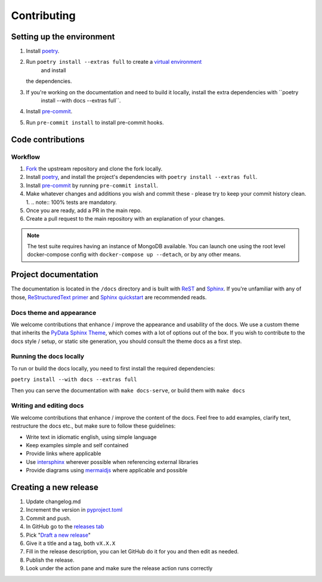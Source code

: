 Contributing
==================

Setting up the environment
--------------------------

1. Install `poetry <https://python-poetry.org/>`_.
2. Run ``poetry install --extras full`` to create a `virtual environment <https://docs.python.org/3/tutorial/venv.html>`_
    and install
   the dependencies.
3. If you're working on the documentation and need to build it locally, install the extra dependencies with ``poetry
    install --with docs --extras full``.
4. Install `pre-commit <https://pre-commit.com/>`_.
5. Run ``pre-commit install`` to install pre-commit hooks.

Code contributions
------------------

Workflow
++++++++

1. `Fork <https://github.com/litestar-org/polyfactory/fork>`_ the upstream repository and clone the fork locally.
2. Install `poetry <https://python-poetry.org/>`_, and install the project's dependencies with ``poetry install --extras full``.
3. Install `pre-commit <https://pre-commit.com/>`_ by running ``pre-commit install``.
4. Make whatever changes and additions you wish and commit these - please try to keep your commit history clean.
   1. .. note:: 100% tests are mandatory.
5. Once you are ready, add a PR in the main repo.
6. Create a pull request to the main repository with an explanation of your changes.

.. note:: The test suite requires having an instance of MongoDB available. You can launch one using the root level
          docker-compose config with ``docker-compose up --detach``, or by any other means.


Project documentation
---------------------

The documentation is located in the ``/docs`` directory and is built with `ReST <https://docutils.sourceforge.io/rst.html>`_
and `Sphinx <https://www.sphinx-doc.org/en/master/>`_. If you're unfamiliar with any of those,
`ReStructuredText primer <https://www.sphinx-doc.org/en/master/lib/usage/restructuredtext/basics.html>`_ and
`Sphinx quickstart <https://www.sphinx-doc.org/en/master/lib/usage/quickstart.html>`_ are recommended reads.

Docs theme and appearance
+++++++++++++++++++++++++

We welcome contributions that enhance / improve the appearance and usability of the docs. We use a custom theme that
inherits the `PyData Sphinx Theme <https://pydata-sphinx-theme.readthedocs.io/en/latest/>`_, which comes
with a lot of options out of the box. If you wish to contribute to the docs style / setup, or static site generation,
you should consult the theme docs as a first step.

Running the docs locally
++++++++++++++++++++++++

To run or build the docs locally, you need to first install the required dependencies:

``poetry install --with docs --extras full``

Then you can serve the documentation with ``make docs-serve``, or build them with ``make docs``

Writing and editing docs
++++++++++++++++++++++++

We welcome contributions that enhance / improve the content of the docs. Feel free to add examples, clarify text,
restructure the docs etc., but make sure to follow these guidelines:

- Write text in idiomatic english, using simple language
- Keep examples simple and self contained
- Provide links where applicable
- Use `intersphinx <https://www.sphinx-doc.org/en/master/lib/usage/extensions/intersphinx.html>`_ wherever possible when
  referencing external libraries
- Provide diagrams using `mermaidjs <https://mermaid.js.org/>`_ where applicable and possible


Creating a new release
----------------------

1. Update changelog.md
2. Increment the version in `pyproject.toml <pyproject.toml>`_
3. Commit and push.
4. In GitHub go to the `releases tab <https://github.com/litestar-org/polyfactory/releases>`_
5. Pick "`Draft a new release <https://github.com/litestar-org/polyfactory/releases/new>`_"
6. Give it a title and a tag, both ``vX.X.X``
7. Fill in the release description, you can let GitHub do it for you and then edit as needed.
8. Publish the release.
9. Look under the action pane and make sure the release action runs correctly
